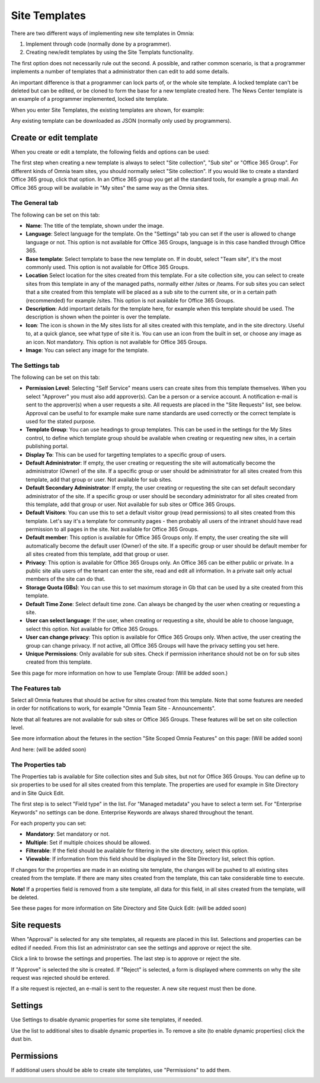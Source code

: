 Site Templates
===========================

There are two different ways of implementing new site templates in Omnia:

1. Implement through code (normally done by a programmer). 

2. Creating new/edit templates by using the Site Templats functionality.

The first option does not necessarily rule out the second. A possible, and rather common scenario, is that a programmer implements a number of templates that a administrator then can edit to add some details.

An important difference is that a programmer can lock parts of, or the whole site template. A locked template can't be deleted but can be edited, or be cloned to form the base for a new template created here. The News Center template is an example of a programmer implemented, locked site template.

When you enter Site Templates, the existing templates are shown, for example:

.. image:: Site_Templates_1.png

Any existing template can be downloaded as JSON (normally only used by programmers).

Create or edit template
***********************
When you create or edit a template, the following fields and options can be used:

.. image:: add-template-new.png

The first step when creating a new template is always to select "Site collection", "Sub site" or "Office 365 Group". For different kinds of Omnia team sites, you should normally select "Site collection". If you would like to create a standard Office 365 group, click that option. In an Office 365 group you get all the standard tools, for example a group mail. An Office 365 group will be available in "My sites" the same way as the Omnia sites.

The General tab
----------------
The following can be set on this tab:

+ **Name**: The title of the template, shown under the image.
+ **Language**: Select language for the template. On the "Settings" tab you can set if the user is allowed to change language or not. This option is not available for Office 365 Groups, language is in this case handled through Office 365.
+ **Base template**: Select template to base the new template on. If in doubt, select "Team site", it's the most commonly used. This option is not available for Office 365 Groups.
+ **Location** Select location for the sites created from this template. For a site collection site, you can select to create sites from this template in any of the managed paths, normally either /sites or /teams. For sub sites you can select that a site created from this template will be placed as a sub site to the current site, or in a certain path (recommended) for example /sites. This option is not available for Office 365 Groups.
+ **Description**: Add important details for the template here, for example when this template should be used. The description is shown when the pointer is over the template.
+ **Icon**: The icon is shown in the My sites lists for all sites created with this template, and in the site directory. Useful to, at a quick glance, see what type of site it is. You can use an icon from the built in set, or choose any image as an icon. Not mandatory. This option is not available for Office 365 Groups.
+ **Image**: You can select any image for the template.

The Settings tab
-----------------
The following can be set on this tab:

+ **Permission Level**: Selecting "Self Service" means users can create sites from this template themselves. When you select "Approver" you must also add approver(s). Can be a person or a service account. A notification e-mail is sent to the approver(s) when a user requests a site. All requests are placed in the "Site Requests" list, see below. Approval can be useful to for example make sure name standards are used correctly or the correct template is used for the stated purpose.
+ **Template Group**: You can use headings to group templates. This can be used in the settings for the My Sites control, to define which template group should be available when creating or requesting new sites, in a certain publishing portal. 
+ **Display To**: This can be used for targetting templates to a specific group of users.
+ **Default Administrator**: If empty, the user creating or requesting the site will automatically become the administrator (Owner) of the site. If a specific group or user should be administrator for all sites created from this template, add that group or user. Not available for sub sites.
+ **Default Secondary Administrator**: If empty, the user creating or requesting the site can set default secondary administrator of the site. If a specific group or user should be secondary administrator for all sites created from this template, add that group or user. Not available for sub sites or Office 365 Groups.
+ **Default Visitors**: You can use this to set a default visitor group (read permissions) to all sites created from this template. Let's say it's a template for community pages - then probably all users of the intranet should have read permission to all pages in the site. Not available for Office 365 Groups.
+ **Default member**: This option is available for Office 365 Groups only. If empty, the user creating the site will automatically become the default user (Owner) of the site. If a specific group or user should be default member for all sites created from this template, add that group or user. 
+ **Privacy**: This option is available for Office 365 Groups only. An Office 365 can be either public or private. In a public site alla users of the tenant can enter the site, read and edit all information. In a private sait only actual members of the site can do that.
+ **Storage Quota (GBs)**: You can use this to set maximum storage in Gb that can be used by a site created from this template.
+ **Default Time Zone**: Select default time zone. Can always be changed by the user when creating or requesting a site.
+ **User can select language**: If the user, when creating or requesting a site, should be able to choose language, select this option. Not available for Office 365 Groups.
+ **User can change privacy**: This option is available for Office 365 Groups only. When active, the user creating the group can change privacy. If not active, all Office 365 Groups will have the privacy setting you set here.
+ **Unique Permissions**: Only available for sub sites. Check if permission inheritance should not be on for sub sites created from this template.

See this page for more information on how to use Template Group: (Will be added soon.)

The Features tab
-----------------
Select all Omnia features that should be active for sites created from this template. Note that some features are needed in order for notifications to work, for example "Omnia Team Site - Announcements".

Note that all features are not available for sub sites or Office 365 Groups. These features will be set on site collection level.

See more information about the fetures in the section "Site Scoped Omnia Features" on this page: (Will be added soon)

And here: (will be added soon)

The Properties tab
-------------------
The Properties tab is available for Site collection sites and Sub sites, but not for Office 365 Groups. You can define up to six properties to be used for all sites created from this template. The properties are used for example in Site Directory and in Site Quick Edit.

The first step is to select "Field type" in the list. For "Managed metadata" you have to select a term set. For "Enterprise Keywords" no settings can be done. Enterprise Keywords are always shared throughout the tenant.

For each property you can set:

+ **Mandatory**: Set mandatory or not.
+ **Multiple**: Set if multiple choices should be allowed.
+ **Filterable**: If the field should be available for filtering in the site directory, select this option.
+ **Viewable**: If information from this field should be displayed in the Site Directory list, select this option. 

If changes for the properties are made in an existing site template, the changes will be pushed to all existing sites created from the template. If there are many sites created from the template, this can take considerable time to execute. 

**Note!** If a properties field is removed from a site template, all data for this field, in all sites created from the template, will be deleted.

See these pages for more information on Site Directory and Site Quick Edit: (will be added soon)

Site requests
***************
When "Approval" is selected for any site templates, all requests are placed in this list. Selections and properties can be edited if needed. From this list an administrator can see the settings and approve or reject the site.

.. image:: siterequest_1.png

Click a link to browse the settings and properties. The last step is to approve or reject the site. 

.. image:: siterequest_2.png

If "Approve" is selected the site is created. If "Reject" is selected, a form is displayed where comments on why the site request was rejected should be entered.

.. image:: siterequest_3.png

If a site request is rejected, an e-mail is sent to the requester. A new site request must then be done.

Settings
**********
Use Settings to disable dynamic properties for some site templates, if needed.

.. image:: site-template-settings.png

Use the list to additional sites to disable dynamic properties in. To remove a site (to enable dynamic properties) click the dust bin.

Permissions
************
If additional users should be able to create site templates, use "Permissions" to add them.

.. image:: site-template-permissions.png
